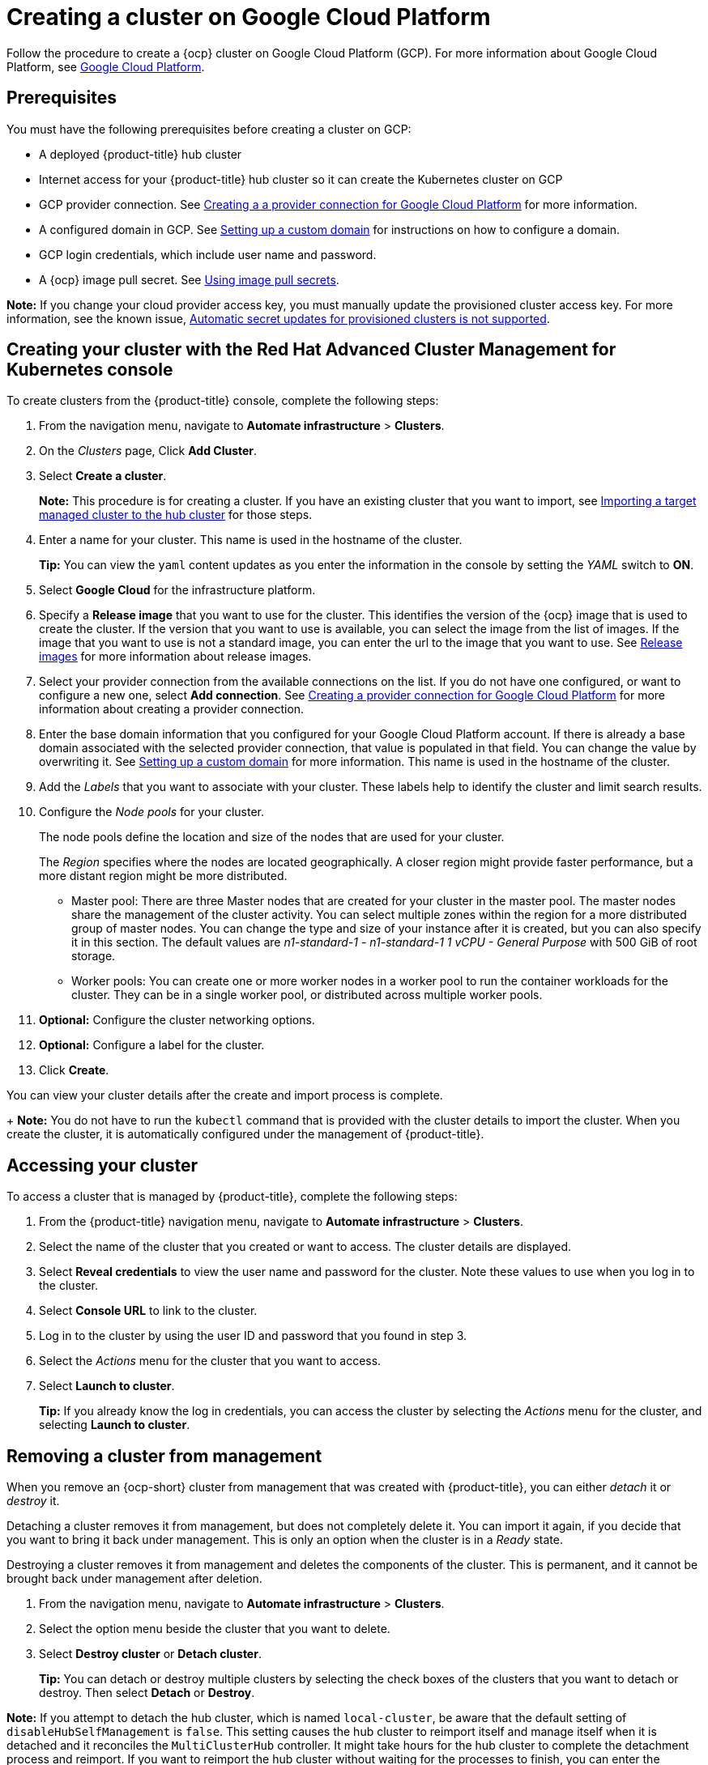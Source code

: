 [#creating-a-cluster-on-google-cloud-platform]
= Creating a cluster on Google Cloud Platform

Follow the procedure to create a {ocp} cluster on Google Cloud Platform (GCP).
For more information about Google Cloud Platform, see https://cloud.google.com/docs/overview[Google Cloud Platform].

[#google_prerequisites]
== Prerequisites

You must have the following prerequisites before creating a cluster on GCP:

* A deployed {product-title} hub cluster
* Internet access for your {product-title} hub cluster so it can create the Kubernetes cluster on GCP
* GCP provider connection.
See xref:../manage_cluster/prov_conn_google.adoc#creating-a-provider-connection-for-google-cloud-platform[Creating a a provider connection for Google Cloud Platform] for more information.
* A configured domain in GCP.
See https://cloud.google.com/endpoints/docs/openapi/dev-portal-setup-custom-domain[Setting up a custom domain] for instructions on how to configure a domain.
* GCP login credentials, which include user name and password.
* A {ocp} image pull secret.
See https://docs.openshift.com/container-platform/4.3/openshift_images/managing_images/using-image-pull-secrets.html[Using image pull secrets].

*Note:* If you change your cloud provider access key, you must manually update the provisioned cluster access key. For more information, see the known issue, link:../release_notes/known_issues.adoc#automatic-secret-updates-for-provisioned-clusters-is-not-supported[Automatic secret updates for provisioned clusters is not supported].

[#google_creating-your-cluster-with-the-red-hat-advanced-cluster-management-for-kubernetes-console]
== Creating your cluster with the Red Hat Advanced Cluster Management for Kubernetes console

To create clusters from the {product-title} console, complete the following steps:

. From the navigation menu, navigate to *Automate infrastructure* > *Clusters*.
. On the _Clusters_ page, Click *Add Cluster*.
. Select *Create a cluster*.
+
*Note:* This procedure is for creating a cluster.
If you have an existing cluster that you want to import, see xref:../manage_cluster/import.adoc#importing-a-target-managed-cluster-to-the-hub-cluster[Importing a target managed cluster to the hub cluster] for those steps.

. Enter a name for your cluster.
This name is used in the hostname of the cluster.
+
*Tip:* You can view the `yaml` content updates as you enter the information in the console by setting the _YAML_ switch to *ON*.

. Select *Google Cloud* for the infrastructure platform.
. Specify a *Release image* that you want to use for the cluster.
This identifies the version of the {ocp} image that is used to create the cluster.
If the version that you want to use is available, you can select the image from the list of images.
If the image that you want to use is not a standard image, you can enter the url to the image that you want to use.
See xref:../manage_cluster/release_images.adoc#release-images[Release images] for more information about release images.
. Select your provider connection from the available connections on the list.
If you do not have one configured, or want to configure a new one, select *Add connection*. See xref:../manage_cluster/prov_conn_google.adoc#creating-a-provider-connection-for-google-cloud-platform[Creating a provider connection for Google Cloud Platform] for more information about creating a provider connection.
. Enter the base domain information that you configured for your Google Cloud Platform account. If there is already a base domain associated with the selected provider connection, that value is populated in that field. You can change the value by overwriting it.
See https://cloud.google.com/endpoints/docs/openapi/dev-portal-setup-custom-domain[Setting up a custom domain] for more information.
This name is used in the hostname of the cluster.
. Add the _Labels_ that you want to associate with your cluster. These labels help to identify the cluster and limit search results.
. Configure the _Node pools_ for your cluster.
+
The node pools define the location and size of the nodes that are used for your cluster.
+
The _Region_ specifies where the nodes are located geographically.
A closer region might provide faster performance, but a more distant region might be more distributed.

 ** Master pool: There are three Master nodes that are created for your cluster in the master pool.
The master nodes share the management of the cluster activity.
You can select multiple zones within the region for a more distributed group of master nodes.
You can change the type and size of your instance after it is created, but you can also specify it in this section.
The default values are _n1-standard-1  - n1-standard-1 1 vCPU - General Purpose_ with 500 GiB of root storage.
 ** Worker pools: You can create one or more worker nodes in a worker pool to run the container workloads for the cluster.
They can be in a single worker pool, or distributed across multiple worker pools.

. *Optional:* Configure the cluster networking options.
. *Optional:* Configure a label for the cluster.
. Click *Create*.

You can view your cluster details after the create and import process is complete.

+
*Note:* You do not have to run the `kubectl` command that is provided with the cluster details to import the cluster. When you create the cluster, it is automatically configured under the management of {product-title}. 

[#google_accessing-your-cluster]
== Accessing your cluster

To access a cluster that is managed by {product-title}, complete the following steps:

. From the {product-title} navigation menu, navigate to *Automate infrastructure* > *Clusters*.
. Select the name of the cluster that you created or want to access.
The cluster details are displayed.
. Select *Reveal credentials* to view the user name and password for the cluster.
Note these values to use when you log in to the cluster.
. Select *Console URL* to link to the cluster.
. Log in to the cluster by using the user ID and password that you found in step 3.
. Select the _Actions_ menu for the cluster that you want to access.
. Select *Launch to cluster*.
+
*Tip:* If you already know the log in credentials, you can access the cluster by selecting the _Actions_ menu for the cluster, and selecting *Launch to cluster*.

[#google_removing-a-cluster-from-management]
== Removing a cluster from management

When you remove an {ocp-short} cluster from management that was created with {product-title}, you can either _detach_ it or _destroy_ it.

Detaching a cluster removes it from management, but does not completely delete it.
You can import it again, if you decide that you want to bring it back under management.
This is only an option when the cluster is in a _Ready_ state.

Destroying a cluster removes it from management and deletes the components of the cluster.
This is permanent, and it cannot be brought back under management after deletion.

. From the navigation menu, navigate to *Automate infrastructure* > *Clusters*.
. Select the option menu beside the cluster that you want to delete.
. Select *Destroy cluster* or *Detach cluster*.
+
*Tip:* You can detach or destroy multiple clusters by selecting the check boxes of the clusters that you want to detach or destroy.
Then select *Detach* or *Destroy*.

*Note:* If you attempt to detach the hub cluster, which is named `local-cluster`, be aware that the default setting of `disableHubSelfManagement` is `false`. This setting causes the hub cluster to reimport itself and manage itself when it is detached and it reconciles the `MultiClusterHub` controller. It might take hours for the hub cluster to complete the detachment process and reimport. If you want to reimport the hub cluster without waiting for the processes to finish, you can enter the following command to restart the `multiclusterhub-operator` pod and reimport faster:
+
----
oc delete po -n open-cluster-management `oc get pod -n open-cluster-management | grep multiclusterhub-operator| cut -d' ' -f1`
----
+
You can change the value of the hub cluster to not import automatically by changing the `disableHubSelfManagement` value to `true`, as described in link:../install/install_connected.adoc#installing-while-connected-online[Installing while connected online].
